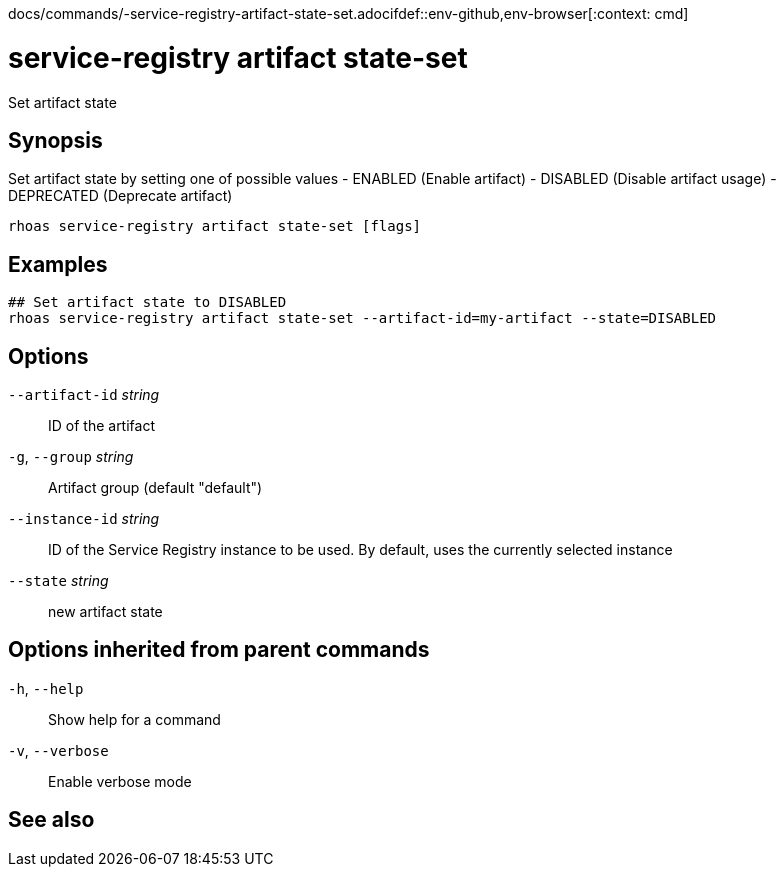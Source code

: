 docs/commands/-service-registry-artifact-state-set.adocifdef::env-github,env-browser[:context: cmd]
[id='ref-rhoas-service-registry-artifact-state-set_{context}']
= service-registry artifact state-set

[role="_abstract"]
Set artifact state

[discrete]
== Synopsis

Set artifact state by setting one of possible values
- ENABLED (Enable artifact)
- DISABLED (Disable artifact usage)
- DEPRECATED (Deprecate artifact)


....
rhoas service-registry artifact state-set [flags]
....

[discrete]
== Examples

....
## Set artifact state to DISABLED
rhoas service-registry artifact state-set --artifact-id=my-artifact --state=DISABLED

....

[discrete]
== Options

      `--artifact-id` _string_::   ID of the artifact
  `-g`, `--group` _string_::       Artifact group (default "default")
      `--instance-id` _string_::   ID of the Service Registry instance to be used. By default, uses the currently selected instance
      `--state` _string_::         new artifact state

[discrete]
== Options inherited from parent commands

  `-h`, `--help`::      Show help for a command
  `-v`, `--verbose`::   Enable verbose mode

[discrete]
== See also


ifdef::env-github,env-browser[]
* link:rhoas_service-registry_artifact.adoc#rhoas-service-registry-artifact[rhoas service-registry artifact]	 - Manage Service Registry artifacts
endif::[]
ifdef::pantheonenv[]
* link:{path}#ref-rhoas-service-registry-artifact_{context}[rhoas service-registry artifact]	 - Manage Service Registry artifacts
endif::[]

